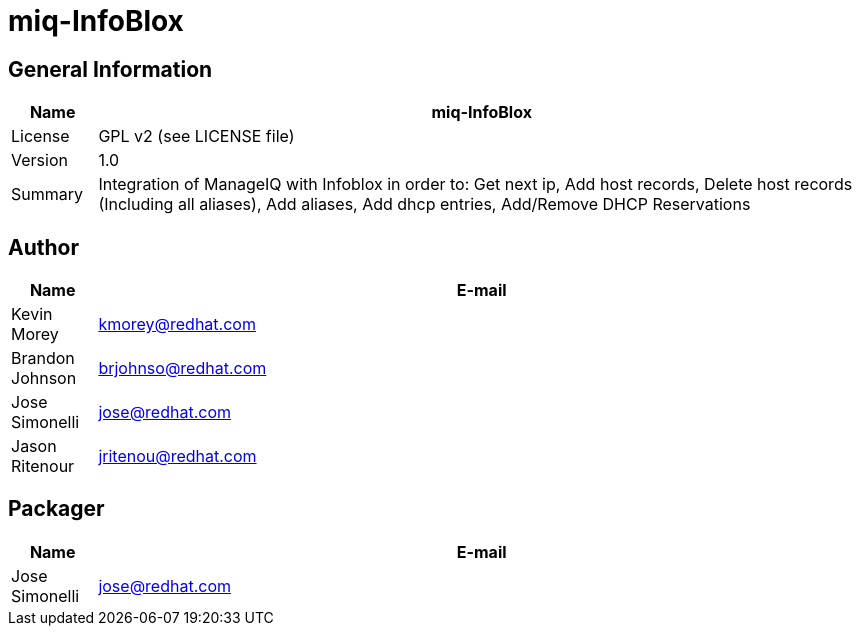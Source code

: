 # miq-InfoBlox

## General Information
[cols="1,9",options="header"]
|======================
| Name      | miq-InfoBlox
| License   | GPL v2 (see LICENSE file)
| Version   | 1.0
| Summary   | Integration of ManageIQ with Infoblox in order to: Get next ip, Add host records, Delete host records (Including all aliases), Add aliases, Add dhcp entries, Add/Remove DHCP Reservations
|======================

## Author
[width="100%",cols="10,90",options="header"]
|======================
| Name              | E-mail
| Kevin Morey       | kmorey@redhat.com
| Brandon Johnson   | brjohnso@redhat.com
| Jose Simonelli    | jose@redhat.com
| Jason Ritenour    | jritenou@redhat.com
|======================

## Packager
[width="100%",cols="10,90",options="header"]
|======================
| Name              | E-mail
| Jose Simonelli    | jose@redhat.com
|======================

